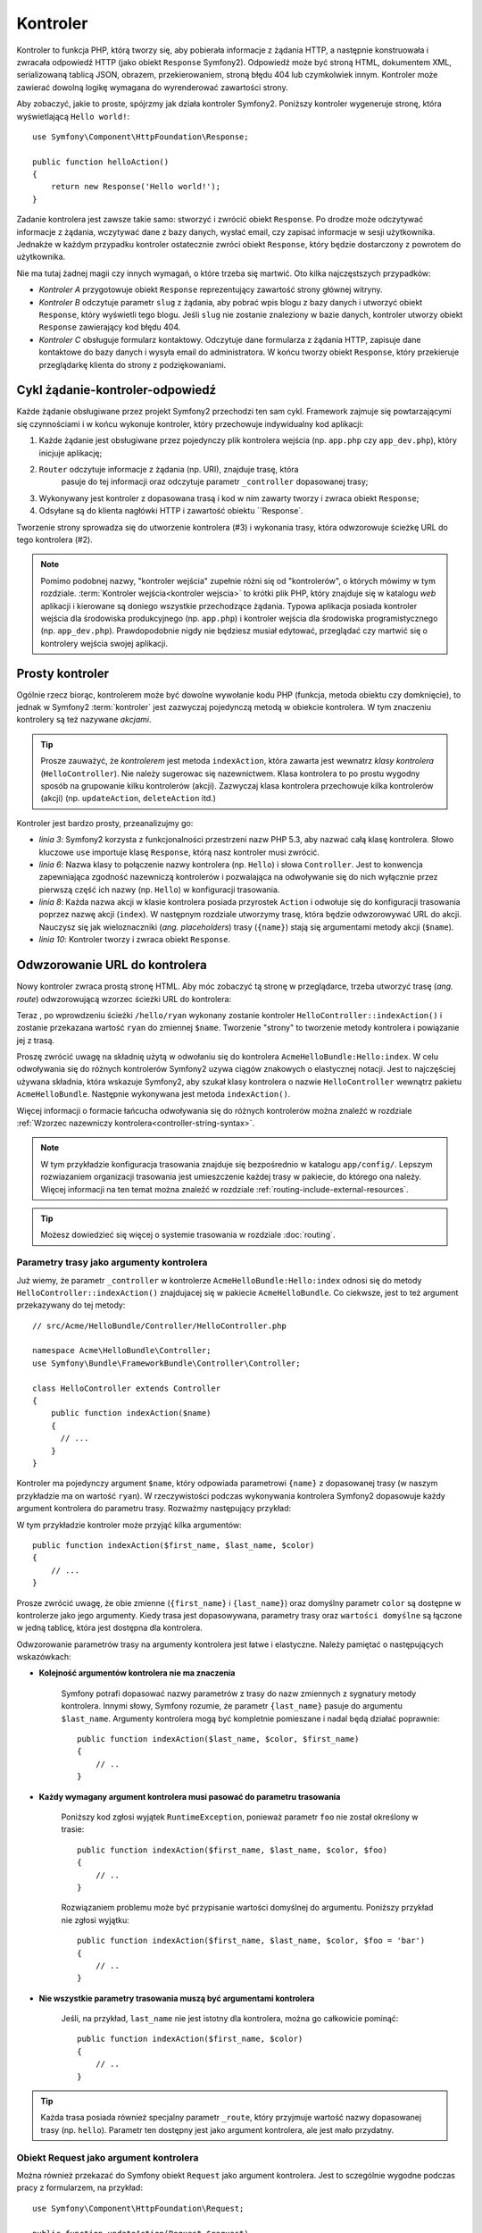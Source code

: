 .. highlight:: php
   :linenothreshold: 2

.. index::
   single: kontroler

Kontroler
=========

Kontroler to funkcja PHP, którą tworzy się, aby pobierała informacje z żądania
HTTP, a następnie konstruowała i zwracała odpowiedź HTTP (jako obiekt
``Response`` Symfony2). Odpowiedź może być stroną HTML, dokumentem XML,
serializowaną tablicą JSON, obrazem, przekierowaniem, stroną błędu 404
lub czymkolwiek innym. Kontroler może zawierać dowolną logikę wymagana do
wyrenderować zawartości strony.

Aby zobaczyć, jakie to proste, spójrzmy jak działa kontroler Symfony2.
Poniższy kontroler wygeneruje stronę, która wyświetlającą ``Hello world!``::

    use Symfony\Component\HttpFoundation\Response;

    public function helloAction()
    {
        return new Response('Hello world!');
    }

Zadanie kontrolera jest zawsze takie samo: stworzyć i zwrócić obiekt ``Response``.
Po drodze może odczytywać informacje z żądania, wczytywać dane z bazy danych,
wysłać email, czy zapisać informacje w sesji użytkownika. Jednakże w każdym przypadku
kontroler ostatecznie zwróci obiekt ``Response``, który będzie dostarczony z powrotem
do użytkownika.

Nie ma tutaj żadnej magii czy innych wymagań, o które trzeba się martwić. Oto kilka
najczęstszych przypadków:

* *Kontroler A* przygotowuje obiekt ``Response`` reprezentujący zawartość strony głównej
  witryny.

* *Kontroler B* odczytuje parametr ``slug`` z żądania, aby pobrać wpis blogu
  z bazy danych i utworzyć obiekt ``Response``, który wyświetli tego blogu. Jeśli
  ``slug`` nie zostanie znaleziony w bazie danych, kontroler utworzy obiekt ``Response``
  zawierający kod błędu 404.

* *Kontroler C* obsługuje formularz kontaktowy. Odczytuje dane formularza z żądania HTTP,
  zapisuje dane kontaktowe do bazy danych i wysyła email do administratora. W końcu tworzy
  obiekt ``Response``, który przekieruje przeglądarkę klienta do strony z podziękowaniami.

.. index::
   single: kontroler; cykl żądanie-kontroler-odpowiedź

Cykl żądanie-kontroler-odpowiedź
--------------------------------

Każde żądanie obsługiwane przez projekt Symfony2 przechodzi ten sam cykl.
Framework zajmuje się powtarzającymi się czynnościami i w końcu wykonuje kontroler,
który przechowuje indywidualny kod aplikacji:

#. Każde żądanie jest obsługiwane przez pojedynczy plik kontrolera wejścia
   (np. ``app.php`` czy ``app_dev.php``), który inicjuje aplikację;

#. ``Router`` odczytuje informacje z żądania (np. URI), znajduje trasę, która
    pasuje do tej informacji oraz odczytuje parametr ``_controller`` dopasowanej
    trasy;

#. Wykonywany jest kontroler z dopasowana trasą i kod w nim zawarty
   tworzy i zwraca obiekt ``Response``;

#. Odsyłane są do klienta nagłówki HTTP i zawartość obiektu ``Response`.

Tworzenie strony sprowadza się do utworzenie kontrolera (#3) i wykonania trasy,
która odwzorowuje ścieżkę URL do tego kontrolera (#2).

.. note::

    Pomimo podobnej nazwy, "kontroler wejścia" zupełnie różni się od "kontrolerów",
    o których mówimy w tym rozdziale. :term:`Kontroler wejścia<kontroler wejscia>`
    to krótki plik PHP, który znajduje się w katalogu `web` aplikacji i kierowane
    są doniego wszystkie przechodzące żądania. Typowa aplikacja posiada
    kontroler wejścia dla środowiska produkcyjnego (np. ``app.php``) i kontroler
    wejścia dla środowiska programistycznego (np. ``app_dev.php``).
    Prawdopodobnie nigdy nie będziesz musiał edytować, przeglądać czy martwić się
    o kontrolery wejścia swojej aplikacji.

.. index::
   single: kontroler; prosty przykład

Prosty kontroler
----------------

Ogólnie rzecz biorąc, kontrolerem może być dowolne wywołanie kodu PHP (funkcja,
metoda obiektu czy domknięcie), to jednak w Symfony2 :term:`kontroler` jest zazwyczaj
pojedynczą metodą w obiekcie kontrolera. W tym znaczeniu kontrolery są też nazywane
*akcjami*.

.. code-block:: php
    :linenos:

    // src/Acme/HelloBundle/Controller/HelloController.php
    namespace Acme\HelloBundle\Controller;

    use Symfony\Component\HttpFoundation\Response;

    class HelloController
    {
        public function indexAction($name)
        {
            return new Response('<html><body>Hello '.$name.'!</body></html>');
        }
    }


.. tip::

    Prosze zauważyć, że *kontrolerem* jest metoda ``indexAction``, która zawarta
    jest wewnatrz *klasy kontrolera* (``HelloController``). Nie należy sugerowac się
    nazewnictwem. Klasa kontrolera to po prostu wygodny sposób na grupowanie kilku
    kontrolerów (akcji). Zazwyczaj klasa kontrolera przechowuje kilka kontrolerów
    (akcji) (np. ``updateAction``, ``deleteAction`` itd.)

Kontroler jest bardzo prosty, przeanalizujmy go:

* *linia 3*: Symfony2 korzysta z funkcjonalności przestrzeni nazw PHP 5.3, aby
  nazwać całą klasę kontrolera. Słowo kluczowe ``use`` importuje klasę ``Response``,
  którą nasz kontroler musi zwrócić.

* *linia 6*: Nazwa klasy to połączenie nazwy kontrolera (np. ``Hello``) i słowa
  ``Controller``. Jest to konwencja zapewniająca zgodność nazewniczą kontrolerów
  i pozwalająca na odwoływanie się do nich wyłącznie przez pierwszą część ich nazwy
  (np. ``Hello``) w konfiguracji trasowania.

* *linia 8*: Każda nazwa akcji w klasie kontrolera posiada przyrostek ``Action``
  i odwołuje się do konfiguracji trasowania poprzez nazwę akcji (``index``).
  W następnym rozdziale utworzymy trasę, która będzie odwzorowywać URL do
  akcji. Nauczysz się jak wieloznaczniki (*ang. placeholders*) trasy (``{name}``)
  stają się argumentami metody akcji (``$name``).

* *linia 10*: Kontroler tworzy i zwraca obiekt ``Response``.

.. index::
   single: kontroler; trasa

Odwzorowanie URL do kontrolera
------------------------------

Nowy kontroler zwraca prostą stronę HTML. Aby móc zobaczyć tą stronę w przeglądarce,
trzeba utworzyć trasę (*ang. route*) odwzorowującą wzorzec ścieżki URL do kontrolera:

.. configuration-block::

    .. code-block:: yaml
       :linenos:

        # app/config/routing.yml
        hello:
            path:      /hello/{name}
            defaults:     { _controller: AcmeHelloBundle:Hello:index }

    .. code-block:: xml
       :linenos:

        <!-- app/config/routing.xml -->
        <route id="hello" path="/hello/{name}">
            <default key="_controller">AcmeHelloBundle:Hello:index</default>
        </route>

    .. code-block:: php
       :linenos:

        // app/config/routing.php
        $collection->add('hello', new Route('/hello/{name}', array(
            '_controller' => 'AcmeHelloBundle:Hello:index',
        )));

Teraz , po wprowdzeniu ścieżki ``/hello/ryan`` wykonany zostanie kontroler
``HelloController::indexAction()`` i zostanie przekazana wartość ``ryan`` do zmiennej
``$name``. Tworzenie "strony" to tworzenie metody kontrolera i powiązanie jej z trasą.

Proszę zwrócić uwagę na składnię użytą w odwołaniu się do kontrolera ``AcmeHelloBundle:Hello:index``.
W celu odwoływania się do różnych kontrolerów Symfony2 uzywa ciągów znakowych o
elastycznej notacji. Jest to najczęściej używana składnia, która wskazuje Symfony2,
aby szukał klasy kontrolera o nazwie ``HelloController`` wewnątrz pakietu ``AcmeHelloBundle``.
Następnie wykonywana jest metoda ``indexAction()``.

Więcej informacji o formacie łańcucha odwoływania się do różnych kontrolerów można
znaleźć w rozdziale :ref:`Wzorzec nazewniczy kontrolera<controller-string-syntax>`.

.. note::

    W tym przykładzie konfiguracja trasowania znajduje się bezpośrednio w katalogu
    ``app/config/``. Lepszym rozwiazaniem  organizacji trasowania jest umieszczenie
    każdej trasy w pakiecie, do którego ona należy. Więcej informacji na ten temat
    można znaleźć w rozdziale :ref:`routing-include-external-resources`.

.. tip::

    Możesz dowiedzieć się więcej o systemie trasowania w rozdziale
    :doc:`routing`.

.. index::
   single: kontroler; argumenty kontrolera

.. _route-parameters-controller-arguments:

Parametry trasy jako argumenty kontrolera
~~~~~~~~~~~~~~~~~~~~~~~~~~~~~~~~~~~~~~~~~

Już wiemy, że parametr ``_controller`` w kontrolerze ``AcmeHelloBundle:Hello:index``
odnosi się do metody ``HelloController::indexAction()`` znajdujacej się w pakiecie
``AcmeHelloBundle``. Co ciekwsze, jest to też argument przekazywany do tej metody::

    // src/Acme/HelloBundle/Controller/HelloController.php

    namespace Acme\HelloBundle\Controller;
    use Symfony\Bundle\FrameworkBundle\Controller\Controller;

    class HelloController extends Controller
    {
        public function indexAction($name)
        {
          // ...
        }
    }

Kontroler ma pojedynczy argument ``$name``, który odpowiada parametrowi ``{name}``
z dopasowanej trasy (w naszym przykładzie ma on wartość ``ryan``). W rzeczywistości
podczas wykonywania kontrolera Symfony2 dopasowuje każdy argument kontrolera
do parametru trasy. Rozważmy następujący przykład:

.. configuration-block::

    .. code-block:: yaml
       :linenos:

        # app/config/routing.yml
        hello:
            path:      /hello/{first_name}/{last_name}
            defaults:  { _controller: AcmeHelloBundle:Hello:index, color: green }

    .. code-block:: xml
       :linenos:

        <!-- app/config/routing.xml -->
        <route id="hello" path="/hello/{first_name}/{last_name}">
            <default key="_controller">AcmeHelloBundle:Hello:index</default>
            <default key="color">green</default>
        </route>

    .. code-block:: php
       :linenos:

        // app/config/routing.php
        $collection->add('hello', new Route('/hello/{first_name}/{last_name}', array(
            '_controller' => 'AcmeHelloBundle:Hello:index',
            'color'       => 'green',
        )));

W tym przykładzie kontroler może przyjąć kilka argumentów::

    public function indexAction($first_name, $last_name, $color)
    {
        // ...
    }

Prosze zwrócić uwagę, że obie zmienne (``{first_name}`` i ``{last_name}``)
oraz domyślny parametr ``color`` są dostępne w kontrolerze jako jego argumenty.
Kiedy trasa jest dopasowywana, parametry trasy oraz ``wartości domyślne`` są łączone
w jedną tablicę, która jest dostępna dla kontrolera.

Odwzorowanie parametrów trasy na argumenty kontrolera jest łatwe i elastyczne.
Należy pamiętać o następujących wskazówkach:

* **Kolejność argumentów kontrolera nie ma znaczenia**

    Symfony potrafi dopasować nazwy parametrów z trasy do nazw zmiennych z sygnatury
    metody kontrolera. Innymi słowy, Symfony rozumie, że parametr ``{last_name}``
    pasuje do argumentu ``$last_name``. Argumenty kontrolera mogą być kompletnie
    pomieszane i nadal będą działać poprawnie::

        public function indexAction($last_name, $color, $first_name)
        {
            // ..
        }

* **Każdy wymagany argument kontrolera musi pasować do parametru trasowania**

    Poniższy kod zgłosi wyjątek ``RuntimeException``, ponieważ parametr ``foo``
    nie został określony w trasie::

        public function indexAction($first_name, $last_name, $color, $foo)
        {
            // ..
        }

    Rozwiązaniem problemu może być przypisanie wartości domyślnej do argumentu.
    Poniższy przykład nie zgłosi wyjątku::

        public function indexAction($first_name, $last_name, $color, $foo = 'bar')
        {
            // ..
        }

* **Nie wszystkie parametry trasowania muszą być argumentami kontrolera**

    Jeśli, na przykład, ``last_name`` nie jest istotny dla kontrolera,
    można go całkowicie pominąć::

        public function indexAction($first_name, $color)
        {
            // ..
        }

.. tip::

    Każda trasa posiada również specjalny parametr ``_route``, który przyjmuje
    wartość nazwy dopasowanej trasy (np. ``hello``). Parametr ten dostępny jest
    jako argument kontrolera, ale jest mało przydatny.

.. _book-controller-request-argument:

Obiekt Request jako argument kontrolera
~~~~~~~~~~~~~~~~~~~~~~~~~~~~~~~~~~~~~~~

Można również przekazać do Symfony obiekt ``Request`` jako argument kontrolera.
Jest to sczególnie wygodne podczas pracy z formularzem, na przykład::

    use Symfony\Component\HttpFoundation\Request;

    public function updateAction(Request $request)
    {
        $form = $this->createForm(...);

        $form->handleRequest($request);
        // ...
    }

.. index::
   single: kontroler; strony statyczne

Tworzenie stron statycznych
---------------------------

Można tworzyć strony statyczne nawet bez użycia kontrolera (potrzebna jest tylko
trasa i szablon).

Używaj tego! Zobacz :doc:`/cookbook/templating/render_without_controller`.


.. index::
   single: kontroler; podstawowa klasa kontrolera

Bazowa klasa kontrolera
-----------------------

Symfony2 udostępnia klasę ``Controller`` będącą klasą bazową dla kontrolerów
aplikacji. Pomaga ona w najbardziej typowych zadaniach kontrolera i daje klasie
kontrolera dostęp do każdego potrzebnego zasobu. Rozszerzając klasę ``Controller``
można skorzystać z kilku metod pomocniczych (helperów).

Dodajmy instrukcję ``use`` na początku pliku kontrolera, a później zmodyfikujmy
``HelloController`` tak, aby dziedziczył z klasy ``Controller``:

.. code-block:: php
   :linenos:

    // src/Acme/HelloBundle/Controller/HelloController.php

    namespace Acme\HelloBundle\Controller;
    use Symfony\Bundle\FrameworkBundle\Controller\Controller;
    use Symfony\Component\HttpFoundation\Response;

    class HelloController extends Controller
    {
        public function indexAction($name)
        {
          return new Response('<html><body>Hello '.$name.'!</body></html>');
        }
    }

W rzeczywistości niczego to nie zmienia w sposobie działania kontrolera.
W następnym rozdziale dowiesz się o metodach pomocniczych (helperach), które są
udostępnione przez klasę kontrolera podstawowego. Te metody to po prostu skróty
do rdzennych funkcji Symfony2, które są dostępne niezależnie od tego, czy używa
się klasy ``Controller``, czy nie. Dobrym sposobem na zapoznanie się z klasą
:class:`Symfony\\Bundle\\FrameworkBundle\\Controller\\Controller` jest zobaczenie
jak ona działa.
.

.. tip::

    Rozszerzenie klasy bazowej w Symfony jest *opcjonalne* - zawiera ona użyteczne
    skróty, ale nie są one obowiązkowe. Można również rozszerzyć klasę
    :class:`Symfony\\Component\\DependencyInjection\\ContainerAware` lub wykorzystać
    klasę cechę class:`Symfony\\Component\\DependencyInjection\\ContainerAwareTrait`
    jeśli ma się PHP 5.4). Spowoduje to dostępność obiektu kontenera usług poprzez
    właściwość ``container``.

.. versionadded:: 2.4
    ``ContainerAwareTrait`` jest nowością w Symfony 2.4.

.. note::

    Można również zdefiniować własne
    :doc:`kontrolery jako usługi</cookbook/controller/service>`.

.. index::
   single: kontroler; typowe zadania

Typowe zadania kontrolera
-------------------------

Choć kontroler może praktycznie wykonywać prawie wszystko, większość kontrolerów
będzie wykonywać te same podstawowe zadania w kółko. Zadania takie jak jak przekierowania, forwardowanie,
przetwrzanie szablonów i udostępnianie rdzennych usług są w Symfony2 bardzo
łatwe w użyciu.

.. index::
   single: kontroler; przekierowania

Przekierowania
~~~~~~~~~~~~~~

Jeśli chce się przekierować użytkownika do innej strony, należy użyć metody ``redirect()``::

    public function indexAction()
    {
        return $this->redirect($this->generateUrl('homepage'));
    }

Metoda ``generateUrl`` jest helperem generującym ścieżkę URL dla danej trasy.
Więcej informacji można znaleźć w rozdziale :doc:`routing`.

Domyślnie metoda ``redirect()`` realizuje przekierowanie 302 (tymczasowe, *ang. temporary*).
Aby wykonać przekierowanie 301 (trwałe, *ang. permanent*), należy podać drugi argument::

    public function indexAction()
    {
        return $this->redirect($this->generateUrl('homepage'), 301);
    }

.. tip::

    Metoda ``redirect()`` jest skrótem tworzącym obiekt ``Response``,
    którego zadaniem jest przekierowanie użytkownika. Jest to równoznaczne z::

      use Symfony\Component\HttpFoundation\RedirectResponse;
      
      return new RedirectResponse($this->generateUrl('homepage'));


.. index::
   single: kontroler; przekazywania

Przekazywanie (forwarding)
~~~~~~~~~~~~~~~~~~~~~~~~~~

Można również łatwo dokonać przekazania do innego wewnętrznego kontrolera przy
użyciu metody ``forward()``. Metoda ta sprawia, że zamiast przekierowywać przegladarkę
użytkownika wykonywane jest wewnętrzne podżądanie i wywoływany jest określony kontroler.
Metoda ``forward()`` zwraca obiekt ``Response``, który jest zwracany przez ten kontroler::

    public function indexAction($name)
    {
        $response = $this->forward('AcmeHelloBundle:Hello:fancy', array(
            'name'  => $name,
            'color' => 'green'
        ));

        // ... zmodyfikowanie odpowiedzi lub zwrócenie jej bezpośrednio

        return $response;
    }

Należy zwrócić uwagę, że metoda ``forward()`` wykorzystuje tą samą reprezentację
znakową kontrolera jaka jest używana w konfiguracji trasowania. W powyższym przykładzie
klasa docelowego kontrolera ``HelloController`` będzie się znajdować wewnątrz pakietu
``AcmeHelloBundle``. Tablica przekazana do metody staje sie argumentami wynikowego
kontrolera. Taki sam interfejs jest stosowany podczas osadzania kontrolerów w szablonach
(zobacz do rozdziału :ref:`templating-embedding-controller`). Metoda docelowego
kontrolera musi wyglądać następująco::

    public function fancyAction($name, $color)
    {
        // ... utworzenie i zwrócenie obiektu Response
    }

Kolejność argumentów ``fancyAction`` nie ma znaczenia, podobnie jak w przypadku
tworzenia kontrolera dla trasy. Symfony2 dopasowuje nazwy indeksów (np. ``name``)
do nazw argumentów metody (np. ``$name``). Jeśli zmieni się kolejność argumentów,
Symfony2 wciąż będzie w stanie przekazywać właściwą wartości do każdej zmiennej.

.. tip::

   Podobnie do innych metod bazowej klasy ``Controller``, metoda ``forward`` jest
   skrótem do rdzennej funkcjonalności Symfony2. Przekazanie może zostać zrealizowane
   bezpośrednio przez powielenie bieżącego żądania. Gdy to :ref:`pod-żądanie
   <http-kernel-sub-requests>` zostaje wykonane poprzez usługę ``http_kernel``,
   ``HttpKernel`` zwraca obiekt ``Response``:: 
      
      use Symfony\Component\HttpKernel\HttpKernelInterface;
      
      $path = array(
            '_controller' => 'AcmeHelloBundle:Hello:fancy',
            'name'        => $name,
            'color'       => 'green',
      );
      $request = $this->container->get('request');
      $subRequest = $request->duplicate(array(), null, $path);
      
      $httpKernel = $this->container->get('http_kernel');
      $response = $httpKernel->handle($subRequest, HttpKernelInterface::SUB_REQUEST);

.. index::
   single: kontroler; renderowanie szablonów

.. _controller-rendering-templates:

Renderowanie szablonów
~~~~~~~~~~~~~~~~~~~~~~

Chociaż nie jest to wymagane, większość kontrolerów ostatecznie renderuje szablon,
który jest odpowiedzialny za generowanie kodu HTML (lub w innym formacie).
Metoda ``renderView()`` renderuje szablon i zwraca jego zawartość. Zawartość
szablonu może być użyta do utworzenia obiektu ``Response``::

    use Symfony\Component\HttpFoundation\Response;

    $content = $this->renderView(
        'AcmeHelloBundle:Hello:index.html.twig',
        array('name' => $name)
    );

    return new Response($content);

Może to być nawet wykonane w jednym kroku przy użyciu metody ``render``, która
zwraca obiekt ``Response`` zawierający zawartość szablonu::

    return $this->render(
        'AcmeHelloBundle:Hello:index.html.twig',
        array('name' => $name)
    );

W obu przypadkach, wyrenderowany zostanie szablon ``Resources/views/Hello/index.html.twig``
z pakietu ``AcmeHelloBundle``.

Silnik szablonów Symfony jest szczegółowo wyjaśniony w rozdziale
:doc:`templating`.

.. tip::

    Można nawet uniknąć wywoływania metody ``render`` stosujac adnotację ``@Template``.
    Zobacz do dokumentacji :doc:`FrameworkExtraBundle</bundles/SensioFrameworkExtraBundle/annotations/view>`
    w celu poznania szczegółów.
    

.. tip::

    Metoda ``renderView`` jest skrótem usługi ``templating``.
    Usługa ``templating`` może być również użyta bezpośrednio::

        $templating = $this->get('templating');
        $content = $templating->render(
            'AcmeHelloBundle:Hello:index.html.twig',
            array('name' => $name)
        );

.. note::

    Możliwe jest także renderowanie szablonów znajdujących się w głębszych podkatalogach,
    jednak należy uważać, aby nie wpaść w pułapkę nadmiernie rozbudowanej struktury
    katalogów:::

        $templating->render(
            'AcmeHelloBundle:Hello/Greetings:index.html.twig',
            array('name' => $name)
        );
        // renderowany jest index.html.twig znajdujacy się w Resources/views/Hello/Greetings.


.. index::
   single: kontroler; dostęp do usług

Dostęp do innych usług
~~~~~~~~~~~~~~~~~~~~~~

Rozszerzając klasę kontrolera podstaowego, można uzyskać dostęp do
każdej usługi Symfony2 poprzez metodę ``get()``. Poniżej znajduje się kilka
popularnych usług, jakie mogą być potrzebne::

    $templating = $this->get('templating');

    $router = $this->get('router');

    $mailer = $this->get('mailer');

Istnieje wiele dostępnych usług i zachęca się do tworzenia własnych.
Aby wyświetlić listę wszstkich dostępnych usług, nalezy użyć polecenia konsoli ``container:debug``:

.. code-block:: bash

    $ php app/console container:debug

Aby dowiedzieć się więcej, zobacz rozdział :doc:`service_container`.

.. index::
   single: kontroler; zarządzanie stronami błędów
   single: kontroler; strona 404

Zarządzanie stronami błędów i strona 404
----------------------------------------

Gdy zasób nie może być znaleziony, to protokół HTTP zwraca odpowiedź 404. Aby to
obsłużyć trzeba zrzucić specjalny wyjątek. Jeśli rozszerza się klasę kontrolera
podstawiwego, można postąpić następująco::

    public function indexAction()
    {
        $product = // pobieramy obiekt z bazy danych
        if (!$product) {
            throw $this->createNotFoundException('Produkt nie istnieje');
        }

        return $this->render(...);
    }

Metoda ``createNotFoundException()`` tworzy specjalny obiet ``NotFoundHttpException``,
który w efekcie końcowym wyzwala odpowiedź HTTP z kodem statusu 404.

Oczywiście w kontrolerze można zrzucić dowolną klasę ``Exception`` - Symfony2 będzie
wówczas automatycznie zwracać kod odpowiedzi HTTP 500, który interpretowany jest
jako wewnętrzny, niezidentyfikowany błąd serwera.

.. code-block:: php

    throw new \Exception('Coś poszło źle!');

W każdym przypadku użytkownikowi końcowemu jest wyświetlana wystylizowana strona
błędu a programiście strona pełnego raportu z debugowania (gdy strona jest wyswietlana
w trybie debugowania). Obie te strony błędu mogą być dostosowane do indywidualnych
potrzeb. Więcej szczegółów można znaleźć w artykule
":doc:`/cookbook/controller/error_pages`".

.. index::
   pair: kontroler; sesja

Zarządzanie sesją
-----------------

Symfony2 zapewnia świetny obiekt sesji, który można użyć do przechowywania informacji
o użytkowniku między poszczególnymio żądaniami (zarówno prawdziwej osoby używającej
przeglądarki, jak i użytkownika w postacji serwisu web). Domyślnie Symfony2 zapamiętuje
atrybuty w pliku cookie, używając natywnych sesji PHP.

Przechowywanie i pobieranie informacji z sesji może być łatwo osiągnięte z dowolnego
kontrolera::

    use Symfony\Component\HttpFoundation\Request;

    public function indexAction(Request $request)
    {
        $session = $request->getSession();

        // store an attribute for reuse during a later user request
        $session->set('foo', 'bar');

        // in another controller for another request
        $foo = $session->get('foo');

        // use a default value if the key doesn't exist
        $filters = $session->get('filters', array());
    }
    

Atrybuty te pozostają przypisane użytkownikowi przez pozostałą część sesji.

.. index::
   single sesja; wiadomości fleszowe

Komunikaty fleszowe
~~~~~~~~~~~~~~~~~~~

W sesji uzytkownika można również przechowywać małe komunikaty dla dokładnie
jednego dodatkowego żądania. Jest to przydatne w przetwarzaniu formularzy:
gdy chce się przekierować stronę i mieć specjalny komunikat wyświetlający
następne żądanie. Tego typu komunikaty nazywane są "fleszowymi".

Na przykład, wyobraźmy sobie, że przetwarzane jest zgłoszenie formularza::

    use Symfony\Component\HttpFoundation\Request;

    public function updateAction(Request $request)
    {
        $form = $this->createForm(...);

        $form->handleRequest($request);

        if ($form->isValid()) {
            // do some sort of processing

            $this->get('session')->getFlashBag()->add(
                'notice',
                'Your changes were saved!'
            );

            return $this->redirect($this->generateUrl(...));
        }

        return $this->render(...);
    }

Po obsłużeniu żądania, kontroler ustawia komunikat fleszowy ``notice``, a następnie
wykonuje przekierowanie. Nazwa (``notice``) nie ma znaczenia - używa sie ją tylko
do zidentyfikowania typu komunikatu.

W szablonie następnej akcji poniższy kod jest użyty do wyrenderowania
komunikatu ``notice``:

.. configuration-block::

    .. code-block:: html+jinja
       :linenos:

        {% for flashMessage in app.session.flashbag.get('notice') %}
            <div class="flash-notice">
                {{ flashMessage }}
            </div>
        {% endfor %}

    .. code-block:: html+php
       :linenos:

        <?php foreach ($view['session']->getFlash('notice') as $message): ?>
            <div class="flash-notice">
                <?php echo "<div class='flash-error'>$message</div>" ?>
            </div>
        <?php endforeach; ?>

Zgodnie z założeniem, komunikaty fleszowe sa przeznaczone do użycia dokładnie
przy jednym żądaniu (są one wyświetlane natychmiast). Zostały zaprojektowane tak,
aby stosować przekierowania tak, jak zrobiliśmy to w tym przykładzie.

.. index::
   single: kontroler; obiekt Response

Obiekt Response
---------------

Jedyny wymóg dla kontrolera to zwrócić obiekt ``Response``. Klasa
:class:`Symfony\\Component\\HttpFoundation\\Response` to abstrakcja PHP dla
odpowiedzi HTTP - tekstowa wiadomość zawierająca nagłówki HTTP i treść, która
jest zwracana klientowi::

    use Symfony\Component\HttpFoundation\Response;

    // utworzenie prostego obiektu Response z kodem statusu 200 (domyślnie)
     $response = new Response('Hello '.$name, Response::HTTP_OK);

    // utworzenie odpowiedzi JSON ze kodem statusu 200
    $response = new Response(json_encode(array('name' => $name)));
    $response->headers->set('Content-Type', 'application/json');

.. versionadded:: 2.4
    Obsługa stałych kodu statusu HTTP została dodana w Symfony 2.4.


.. tip::

    Właściwość ``headers`` to obiekt :class:`Symfony\\Component\\HttpFoundation\\HeaderBag`
    zawierający kilka użytecznych metod służących do odczytywania i modyfikowania
    nagłówków ``Response``. Nazwy nagłówków są znormalizowane, dzięki czemu
    ``Content-Type`` jest tym samym, co ``content-type``, czy nawet ``content_type``.

.. tip::

    Istnieją również specjalne klasy ułatwiające wykonanie kodu dla niektórych rodzajów odpowiedzi:
    
    
    - dla JSON jest to klasa :class:`Symfony\\Component\\HttpFoundation\\JsonResponse`.
      Zobacz :ref:`component-http-foundation-json-response`.
    - dla plików jest to klasa :class:`Symfony\\Component\\HttpFoundation\\BinaryFileResponse`.
      Zobacz :ref:`component-http-foundation-serving-files`.

.. index::
   single: kontroler; obiekt Request

Obiekt Request
--------------

Poza wartościami wieloznaczników trasowania, kontroler również uzyskuje dostęp
do obiektu ``Request``. Framework wstrzykuje obiekt ``Request`` do kontrolera,
jeśli zmienna w `Symfony\Component\HttpFoundation\Request` jest typu podpowiedzi
(type-hinted)::

    use Symfony\Component\HttpFoundation\Request;

    public function indexAction(Request $request)
    {
        $request->isXmlHttpRequest(); // is it an Ajax request?

        $request->getPreferredLanguage(array('en', 'fr'));

        $request->query->get('page'); // get a $_GET parameter

        $request->request->get('page'); // get a $_POST parameter
    }

Podobnie jak w przypadku obiektu ``Response``, nagłówki żądania są przechowywane w
obiekcie ``HeaderBag`` i są równie łatwo dostępne.

Wnioski końcowe
---------------

Za każdym razem, kiedy tworzy sie stronę, musi się napisać kod, który zaiwera logikę
tej strony. W Symfony nazywa się ten kod kontrolerem i jest to funkcja PHP, która
może robić wszystko co jest potrzebne, aby w efekcie końcowym został zwrócony
obiekt ``Response``, który zostaje wysłany do użytkownika.

Aby ułatwić sobie życie, możesz rozszerzyć podstawową klasę ``Controller``,
która zawiera skrótowe metody wielu typowych zadań kontrolera. Na przykład,
jeśli nie chce się umieszczać kodu HTML w swoim kontrolerze, można użyć metody
``render()``, aby wyrenderować zawartość szablonu.

W kolejnych rozdziałach zobaczysz jak kontroler może być wykorzystany do umieszczania
i pobierania obiektów z bazy danych, przetwarzania formularzy, wykorzystywania pamieci
podręcznej i wiele więcej.

Dalsza lektura
--------------

* :doc:`/cookbook/controller/error_pages`
* :doc:`/cookbook/controller/service`